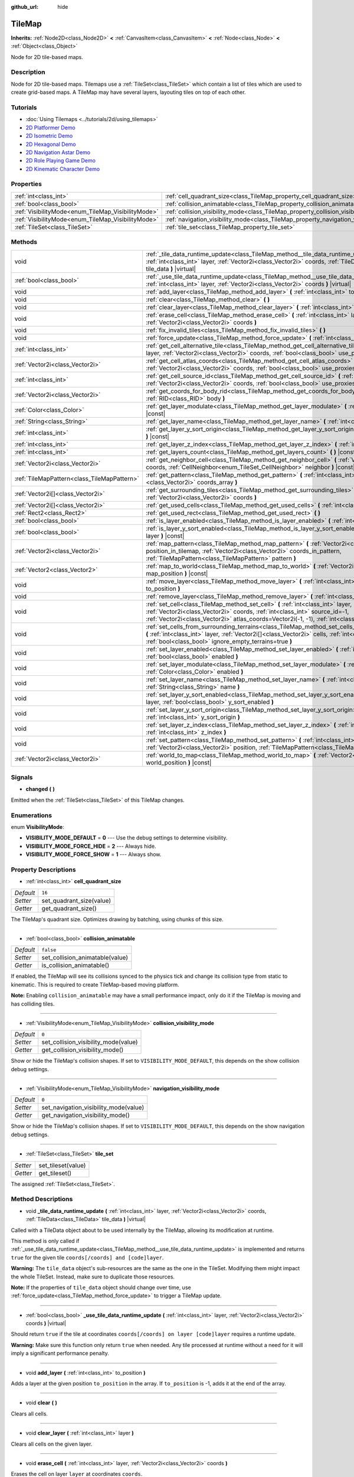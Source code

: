 :github_url: hide

.. Generated automatically by doc/tools/make_rst.py in Godot's source tree.
.. DO NOT EDIT THIS FILE, but the TileMap.xml source instead.
.. The source is found in doc/classes or modules/<name>/doc_classes.

.. _class_TileMap:

TileMap
=======

**Inherits:** :ref:`Node2D<class_Node2D>` **<** :ref:`CanvasItem<class_CanvasItem>` **<** :ref:`Node<class_Node>` **<** :ref:`Object<class_Object>`

Node for 2D tile-based maps.

Description
-----------

Node for 2D tile-based maps. Tilemaps use a :ref:`TileSet<class_TileSet>` which contain a list of tiles which are used to create grid-based maps. A TileMap may have several layers, layouting tiles on top of each other.

Tutorials
---------

- :doc:`Using Tilemaps <../tutorials/2d/using_tilemaps>`

- `2D Platformer Demo <https://godotengine.org/asset-library/asset/120>`__

- `2D Isometric Demo <https://godotengine.org/asset-library/asset/112>`__

- `2D Hexagonal Demo <https://godotengine.org/asset-library/asset/111>`__

- `2D Navigation Astar Demo <https://godotengine.org/asset-library/asset/519>`__

- `2D Role Playing Game Demo <https://godotengine.org/asset-library/asset/520>`__

- `2D Kinematic Character Demo <https://godotengine.org/asset-library/asset/113>`__

Properties
----------

+----------------------------------------------------+--------------------------------------------------------------------------------------+-----------+
| :ref:`int<class_int>`                              | :ref:`cell_quadrant_size<class_TileMap_property_cell_quadrant_size>`                 | ``16``    |
+----------------------------------------------------+--------------------------------------------------------------------------------------+-----------+
| :ref:`bool<class_bool>`                            | :ref:`collision_animatable<class_TileMap_property_collision_animatable>`             | ``false`` |
+----------------------------------------------------+--------------------------------------------------------------------------------------+-----------+
| :ref:`VisibilityMode<enum_TileMap_VisibilityMode>` | :ref:`collision_visibility_mode<class_TileMap_property_collision_visibility_mode>`   | ``0``     |
+----------------------------------------------------+--------------------------------------------------------------------------------------+-----------+
| :ref:`VisibilityMode<enum_TileMap_VisibilityMode>` | :ref:`navigation_visibility_mode<class_TileMap_property_navigation_visibility_mode>` | ``0``     |
+----------------------------------------------------+--------------------------------------------------------------------------------------+-----------+
| :ref:`TileSet<class_TileSet>`                      | :ref:`tile_set<class_TileMap_property_tile_set>`                                     |           |
+----------------------------------------------------+--------------------------------------------------------------------------------------+-----------+

Methods
-------

+---------------------------------------------+------------------------------------------------------------------------------------------------------------------------------------------------------------------------------------------------------------------------------------------------------------------------------+
| void                                        | :ref:`_tile_data_runtime_update<class_TileMap_method__tile_data_runtime_update>` **(** :ref:`int<class_int>` layer, :ref:`Vector2i<class_Vector2i>` coords, :ref:`TileData<class_TileData>` tile_data **)** |virtual|                                                        |
+---------------------------------------------+------------------------------------------------------------------------------------------------------------------------------------------------------------------------------------------------------------------------------------------------------------------------------+
| :ref:`bool<class_bool>`                     | :ref:`_use_tile_data_runtime_update<class_TileMap_method__use_tile_data_runtime_update>` **(** :ref:`int<class_int>` layer, :ref:`Vector2i<class_Vector2i>` coords **)** |virtual|                                                                                           |
+---------------------------------------------+------------------------------------------------------------------------------------------------------------------------------------------------------------------------------------------------------------------------------------------------------------------------------+
| void                                        | :ref:`add_layer<class_TileMap_method_add_layer>` **(** :ref:`int<class_int>` to_position **)**                                                                                                                                                                               |
+---------------------------------------------+------------------------------------------------------------------------------------------------------------------------------------------------------------------------------------------------------------------------------------------------------------------------------+
| void                                        | :ref:`clear<class_TileMap_method_clear>` **(** **)**                                                                                                                                                                                                                         |
+---------------------------------------------+------------------------------------------------------------------------------------------------------------------------------------------------------------------------------------------------------------------------------------------------------------------------------+
| void                                        | :ref:`clear_layer<class_TileMap_method_clear_layer>` **(** :ref:`int<class_int>` layer **)**                                                                                                                                                                                 |
+---------------------------------------------+------------------------------------------------------------------------------------------------------------------------------------------------------------------------------------------------------------------------------------------------------------------------------+
| void                                        | :ref:`erase_cell<class_TileMap_method_erase_cell>` **(** :ref:`int<class_int>` layer, :ref:`Vector2i<class_Vector2i>` coords **)**                                                                                                                                           |
+---------------------------------------------+------------------------------------------------------------------------------------------------------------------------------------------------------------------------------------------------------------------------------------------------------------------------------+
| void                                        | :ref:`fix_invalid_tiles<class_TileMap_method_fix_invalid_tiles>` **(** **)**                                                                                                                                                                                                 |
+---------------------------------------------+------------------------------------------------------------------------------------------------------------------------------------------------------------------------------------------------------------------------------------------------------------------------------+
| void                                        | :ref:`force_update<class_TileMap_method_force_update>` **(** :ref:`int<class_int>` layer=-1 **)**                                                                                                                                                                            |
+---------------------------------------------+------------------------------------------------------------------------------------------------------------------------------------------------------------------------------------------------------------------------------------------------------------------------------+
| :ref:`int<class_int>`                       | :ref:`get_cell_alternative_tile<class_TileMap_method_get_cell_alternative_tile>` **(** :ref:`int<class_int>` layer, :ref:`Vector2i<class_Vector2i>` coords, :ref:`bool<class_bool>` use_proxies **)** |const|                                                                |
+---------------------------------------------+------------------------------------------------------------------------------------------------------------------------------------------------------------------------------------------------------------------------------------------------------------------------------+
| :ref:`Vector2i<class_Vector2i>`             | :ref:`get_cell_atlas_coords<class_TileMap_method_get_cell_atlas_coords>` **(** :ref:`int<class_int>` layer, :ref:`Vector2i<class_Vector2i>` coords, :ref:`bool<class_bool>` use_proxies **)** |const|                                                                        |
+---------------------------------------------+------------------------------------------------------------------------------------------------------------------------------------------------------------------------------------------------------------------------------------------------------------------------------+
| :ref:`int<class_int>`                       | :ref:`get_cell_source_id<class_TileMap_method_get_cell_source_id>` **(** :ref:`int<class_int>` layer, :ref:`Vector2i<class_Vector2i>` coords, :ref:`bool<class_bool>` use_proxies **)** |const|                                                                              |
+---------------------------------------------+------------------------------------------------------------------------------------------------------------------------------------------------------------------------------------------------------------------------------------------------------------------------------+
| :ref:`Vector2i<class_Vector2i>`             | :ref:`get_coords_for_body_rid<class_TileMap_method_get_coords_for_body_rid>` **(** :ref:`RID<class_RID>` body **)**                                                                                                                                                          |
+---------------------------------------------+------------------------------------------------------------------------------------------------------------------------------------------------------------------------------------------------------------------------------------------------------------------------------+
| :ref:`Color<class_Color>`                   | :ref:`get_layer_modulate<class_TileMap_method_get_layer_modulate>` **(** :ref:`int<class_int>` layer **)** |const|                                                                                                                                                           |
+---------------------------------------------+------------------------------------------------------------------------------------------------------------------------------------------------------------------------------------------------------------------------------------------------------------------------------+
| :ref:`String<class_String>`                 | :ref:`get_layer_name<class_TileMap_method_get_layer_name>` **(** :ref:`int<class_int>` layer **)** |const|                                                                                                                                                                   |
+---------------------------------------------+------------------------------------------------------------------------------------------------------------------------------------------------------------------------------------------------------------------------------------------------------------------------------+
| :ref:`int<class_int>`                       | :ref:`get_layer_y_sort_origin<class_TileMap_method_get_layer_y_sort_origin>` **(** :ref:`int<class_int>` layer **)** |const|                                                                                                                                                 |
+---------------------------------------------+------------------------------------------------------------------------------------------------------------------------------------------------------------------------------------------------------------------------------------------------------------------------------+
| :ref:`int<class_int>`                       | :ref:`get_layer_z_index<class_TileMap_method_get_layer_z_index>` **(** :ref:`int<class_int>` layer **)** |const|                                                                                                                                                             |
+---------------------------------------------+------------------------------------------------------------------------------------------------------------------------------------------------------------------------------------------------------------------------------------------------------------------------------+
| :ref:`int<class_int>`                       | :ref:`get_layers_count<class_TileMap_method_get_layers_count>` **(** **)** |const|                                                                                                                                                                                           |
+---------------------------------------------+------------------------------------------------------------------------------------------------------------------------------------------------------------------------------------------------------------------------------------------------------------------------------+
| :ref:`Vector2i<class_Vector2i>`             | :ref:`get_neighbor_cell<class_TileMap_method_get_neighbor_cell>` **(** :ref:`Vector2i<class_Vector2i>` coords, :ref:`CellNeighbor<enum_TileSet_CellNeighbor>` neighbor **)** |const|                                                                                         |
+---------------------------------------------+------------------------------------------------------------------------------------------------------------------------------------------------------------------------------------------------------------------------------------------------------------------------------+
| :ref:`TileMapPattern<class_TileMapPattern>` | :ref:`get_pattern<class_TileMap_method_get_pattern>` **(** :ref:`int<class_int>` layer, :ref:`Vector2i[]<class_Vector2i>` coords_array **)**                                                                                                                                 |
+---------------------------------------------+------------------------------------------------------------------------------------------------------------------------------------------------------------------------------------------------------------------------------------------------------------------------------+
| :ref:`Vector2i[]<class_Vector2i>`           | :ref:`get_surrounding_tiles<class_TileMap_method_get_surrounding_tiles>` **(** :ref:`Vector2i<class_Vector2i>` coords **)**                                                                                                                                                  |
+---------------------------------------------+------------------------------------------------------------------------------------------------------------------------------------------------------------------------------------------------------------------------------------------------------------------------------+
| :ref:`Vector2i[]<class_Vector2i>`           | :ref:`get_used_cells<class_TileMap_method_get_used_cells>` **(** :ref:`int<class_int>` layer **)** |const|                                                                                                                                                                   |
+---------------------------------------------+------------------------------------------------------------------------------------------------------------------------------------------------------------------------------------------------------------------------------------------------------------------------------+
| :ref:`Rect2<class_Rect2>`                   | :ref:`get_used_rect<class_TileMap_method_get_used_rect>` **(** **)**                                                                                                                                                                                                         |
+---------------------------------------------+------------------------------------------------------------------------------------------------------------------------------------------------------------------------------------------------------------------------------------------------------------------------------+
| :ref:`bool<class_bool>`                     | :ref:`is_layer_enabled<class_TileMap_method_is_layer_enabled>` **(** :ref:`int<class_int>` layer **)** |const|                                                                                                                                                               |
+---------------------------------------------+------------------------------------------------------------------------------------------------------------------------------------------------------------------------------------------------------------------------------------------------------------------------------+
| :ref:`bool<class_bool>`                     | :ref:`is_layer_y_sort_enabled<class_TileMap_method_is_layer_y_sort_enabled>` **(** :ref:`int<class_int>` layer **)** |const|                                                                                                                                                 |
+---------------------------------------------+------------------------------------------------------------------------------------------------------------------------------------------------------------------------------------------------------------------------------------------------------------------------------+
| :ref:`Vector2i<class_Vector2i>`             | :ref:`map_pattern<class_TileMap_method_map_pattern>` **(** :ref:`Vector2i<class_Vector2i>` position_in_tilemap, :ref:`Vector2i<class_Vector2i>` coords_in_pattern, :ref:`TileMapPattern<class_TileMapPattern>` pattern **)**                                                 |
+---------------------------------------------+------------------------------------------------------------------------------------------------------------------------------------------------------------------------------------------------------------------------------------------------------------------------------+
| :ref:`Vector2<class_Vector2>`               | :ref:`map_to_world<class_TileMap_method_map_to_world>` **(** :ref:`Vector2i<class_Vector2i>` map_position **)** |const|                                                                                                                                                      |
+---------------------------------------------+------------------------------------------------------------------------------------------------------------------------------------------------------------------------------------------------------------------------------------------------------------------------------+
| void                                        | :ref:`move_layer<class_TileMap_method_move_layer>` **(** :ref:`int<class_int>` layer, :ref:`int<class_int>` to_position **)**                                                                                                                                                |
+---------------------------------------------+------------------------------------------------------------------------------------------------------------------------------------------------------------------------------------------------------------------------------------------------------------------------------+
| void                                        | :ref:`remove_layer<class_TileMap_method_remove_layer>` **(** :ref:`int<class_int>` layer **)**                                                                                                                                                                               |
+---------------------------------------------+------------------------------------------------------------------------------------------------------------------------------------------------------------------------------------------------------------------------------------------------------------------------------+
| void                                        | :ref:`set_cell<class_TileMap_method_set_cell>` **(** :ref:`int<class_int>` layer, :ref:`Vector2i<class_Vector2i>` coords, :ref:`int<class_int>` source_id=-1, :ref:`Vector2i<class_Vector2i>` atlas_coords=Vector2i(-1, -1), :ref:`int<class_int>` alternative_tile=0 **)**  |
+---------------------------------------------+------------------------------------------------------------------------------------------------------------------------------------------------------------------------------------------------------------------------------------------------------------------------------+
| void                                        | :ref:`set_cells_from_surrounding_terrains<class_TileMap_method_set_cells_from_surrounding_terrains>` **(** :ref:`int<class_int>` layer, :ref:`Vector2i[]<class_Vector2i>` cells, :ref:`int<class_int>` terrain_set, :ref:`bool<class_bool>` ignore_empty_terrains=true **)** |
+---------------------------------------------+------------------------------------------------------------------------------------------------------------------------------------------------------------------------------------------------------------------------------------------------------------------------------+
| void                                        | :ref:`set_layer_enabled<class_TileMap_method_set_layer_enabled>` **(** :ref:`int<class_int>` layer, :ref:`bool<class_bool>` enabled **)**                                                                                                                                    |
+---------------------------------------------+------------------------------------------------------------------------------------------------------------------------------------------------------------------------------------------------------------------------------------------------------------------------------+
| void                                        | :ref:`set_layer_modulate<class_TileMap_method_set_layer_modulate>` **(** :ref:`int<class_int>` layer, :ref:`Color<class_Color>` enabled **)**                                                                                                                                |
+---------------------------------------------+------------------------------------------------------------------------------------------------------------------------------------------------------------------------------------------------------------------------------------------------------------------------------+
| void                                        | :ref:`set_layer_name<class_TileMap_method_set_layer_name>` **(** :ref:`int<class_int>` layer, :ref:`String<class_String>` name **)**                                                                                                                                         |
+---------------------------------------------+------------------------------------------------------------------------------------------------------------------------------------------------------------------------------------------------------------------------------------------------------------------------------+
| void                                        | :ref:`set_layer_y_sort_enabled<class_TileMap_method_set_layer_y_sort_enabled>` **(** :ref:`int<class_int>` layer, :ref:`bool<class_bool>` y_sort_enabled **)**                                                                                                               |
+---------------------------------------------+------------------------------------------------------------------------------------------------------------------------------------------------------------------------------------------------------------------------------------------------------------------------------+
| void                                        | :ref:`set_layer_y_sort_origin<class_TileMap_method_set_layer_y_sort_origin>` **(** :ref:`int<class_int>` layer, :ref:`int<class_int>` y_sort_origin **)**                                                                                                                    |
+---------------------------------------------+------------------------------------------------------------------------------------------------------------------------------------------------------------------------------------------------------------------------------------------------------------------------------+
| void                                        | :ref:`set_layer_z_index<class_TileMap_method_set_layer_z_index>` **(** :ref:`int<class_int>` layer, :ref:`int<class_int>` z_index **)**                                                                                                                                      |
+---------------------------------------------+------------------------------------------------------------------------------------------------------------------------------------------------------------------------------------------------------------------------------------------------------------------------------+
| void                                        | :ref:`set_pattern<class_TileMap_method_set_pattern>` **(** :ref:`int<class_int>` layer, :ref:`Vector2i<class_Vector2i>` position, :ref:`TileMapPattern<class_TileMapPattern>` pattern **)**                                                                                  |
+---------------------------------------------+------------------------------------------------------------------------------------------------------------------------------------------------------------------------------------------------------------------------------------------------------------------------------+
| :ref:`Vector2i<class_Vector2i>`             | :ref:`world_to_map<class_TileMap_method_world_to_map>` **(** :ref:`Vector2<class_Vector2>` world_position **)** |const|                                                                                                                                                      |
+---------------------------------------------+------------------------------------------------------------------------------------------------------------------------------------------------------------------------------------------------------------------------------------------------------------------------------+

Signals
-------

.. _class_TileMap_signal_changed:

- **changed** **(** **)**

Emitted when the :ref:`TileSet<class_TileSet>` of this TileMap changes.

Enumerations
------------

.. _enum_TileMap_VisibilityMode:

.. _class_TileMap_constant_VISIBILITY_MODE_DEFAULT:

.. _class_TileMap_constant_VISIBILITY_MODE_FORCE_HIDE:

.. _class_TileMap_constant_VISIBILITY_MODE_FORCE_SHOW:

enum **VisibilityMode**:

- **VISIBILITY_MODE_DEFAULT** = **0** --- Use the debug settings to determine visibility.

- **VISIBILITY_MODE_FORCE_HIDE** = **2** --- Always hide.

- **VISIBILITY_MODE_FORCE_SHOW** = **1** --- Always show.

Property Descriptions
---------------------

.. _class_TileMap_property_cell_quadrant_size:

- :ref:`int<class_int>` **cell_quadrant_size**

+-----------+--------------------------+
| *Default* | ``16``                   |
+-----------+--------------------------+
| *Setter*  | set_quadrant_size(value) |
+-----------+--------------------------+
| *Getter*  | get_quadrant_size()      |
+-----------+--------------------------+

The TileMap's quadrant size. Optimizes drawing by batching, using chunks of this size.

----

.. _class_TileMap_property_collision_animatable:

- :ref:`bool<class_bool>` **collision_animatable**

+-----------+---------------------------------+
| *Default* | ``false``                       |
+-----------+---------------------------------+
| *Setter*  | set_collision_animatable(value) |
+-----------+---------------------------------+
| *Getter*  | is_collision_animatable()       |
+-----------+---------------------------------+

If enabled, the TileMap will see its collisions synced to the physics tick and change its collision type from static to kinematic. This is required to create TileMap-based moving platform.

\ **Note:** Enabling ``collision_animatable`` may have a small performance impact, only do it if the TileMap is moving and has colliding tiles.

----

.. _class_TileMap_property_collision_visibility_mode:

- :ref:`VisibilityMode<enum_TileMap_VisibilityMode>` **collision_visibility_mode**

+-----------+--------------------------------------+
| *Default* | ``0``                                |
+-----------+--------------------------------------+
| *Setter*  | set_collision_visibility_mode(value) |
+-----------+--------------------------------------+
| *Getter*  | get_collision_visibility_mode()      |
+-----------+--------------------------------------+

Show or hide the TileMap's collision shapes. If set to ``VISIBILITY_MODE_DEFAULT``, this depends on the show collision debug settings.

----

.. _class_TileMap_property_navigation_visibility_mode:

- :ref:`VisibilityMode<enum_TileMap_VisibilityMode>` **navigation_visibility_mode**

+-----------+---------------------------------------+
| *Default* | ``0``                                 |
+-----------+---------------------------------------+
| *Setter*  | set_navigation_visibility_mode(value) |
+-----------+---------------------------------------+
| *Getter*  | get_navigation_visibility_mode()      |
+-----------+---------------------------------------+

Show or hide the TileMap's collision shapes. If set to ``VISIBILITY_MODE_DEFAULT``, this depends on the show navigation debug settings.

----

.. _class_TileMap_property_tile_set:

- :ref:`TileSet<class_TileSet>` **tile_set**

+----------+--------------------+
| *Setter* | set_tileset(value) |
+----------+--------------------+
| *Getter* | get_tileset()      |
+----------+--------------------+

The assigned :ref:`TileSet<class_TileSet>`.

Method Descriptions
-------------------

.. _class_TileMap_method__tile_data_runtime_update:

- void **_tile_data_runtime_update** **(** :ref:`int<class_int>` layer, :ref:`Vector2i<class_Vector2i>` coords, :ref:`TileData<class_TileData>` tile_data **)** |virtual|

Called with a TileData object about to be used internally by the TileMap, allowing its modification at runtime.

This method is only called if :ref:`_use_tile_data_runtime_update<class_TileMap_method__use_tile_data_runtime_update>` is implemented and returns ``true`` for the given tile ``coords[/coords] and [code]layer``.

\ **Warning:** The ``tile_data`` object's sub-resources are the same as the one in the TileSet. Modifying them might impact the whole TileSet. Instead, make sure to duplicate those resources.

\ **Note:** If the properties of ``tile_data`` object should change over time, use :ref:`force_update<class_TileMap_method_force_update>` to trigger a TileMap update.

----

.. _class_TileMap_method__use_tile_data_runtime_update:

- :ref:`bool<class_bool>` **_use_tile_data_runtime_update** **(** :ref:`int<class_int>` layer, :ref:`Vector2i<class_Vector2i>` coords **)** |virtual|

Should return ``true`` if the tile at coordinates ``coords[/coords] on layer [code]layer`` requires a runtime update.

\ **Warning:** Make sure this function only return ``true`` when needed. Any tile processed at runtime without a need for it will imply a significant performance penalty.

----

.. _class_TileMap_method_add_layer:

- void **add_layer** **(** :ref:`int<class_int>` to_position **)**

Adds a layer at the given position ``to_position`` in the array. If ``to_position`` is -1, adds it at the end of the array.

----

.. _class_TileMap_method_clear:

- void **clear** **(** **)**

Clears all cells.

----

.. _class_TileMap_method_clear_layer:

- void **clear_layer** **(** :ref:`int<class_int>` layer **)**

Clears all cells on the given layer.

----

.. _class_TileMap_method_erase_cell:

- void **erase_cell** **(** :ref:`int<class_int>` layer, :ref:`Vector2i<class_Vector2i>` coords **)**

Erases the cell on layer ``layer`` at coordinates ``coords``.

----

.. _class_TileMap_method_fix_invalid_tiles:

- void **fix_invalid_tiles** **(** **)**

Clears cells that do not exist in the tileset.

----

.. _class_TileMap_method_force_update:

- void **force_update** **(** :ref:`int<class_int>` layer=-1 **)**

Triggers an update of the TileMap. If ``layer`` is provided, only updates the given layer.

\ **Note:** The TileMap node updates automatically when one of its properties is modified. A manual update is only needed if runtime modifications (implemented in :ref:`_tile_data_runtime_update<class_TileMap_method__tile_data_runtime_update>`) need to be applied.

\ **Warning:** Updating the TileMap is a performance demanding task. Limit occurrences of those updates to the minimum and limit the amount tiles they impact (by segregating tiles updated often to a dedicated layer for example).

----

.. _class_TileMap_method_get_cell_alternative_tile:

- :ref:`int<class_int>` **get_cell_alternative_tile** **(** :ref:`int<class_int>` layer, :ref:`Vector2i<class_Vector2i>` coords, :ref:`bool<class_bool>` use_proxies **)** |const|

Returns the tile alternative ID of the cell on layer ``layer`` at ``coords``. If ``use_proxies`` is ``false``, ignores the :ref:`TileSet<class_TileSet>`'s tile proxies, returning the raw alternative identifier. See :ref:`TileSet.map_tile_proxy<class_TileSet_method_map_tile_proxy>`.

----

.. _class_TileMap_method_get_cell_atlas_coords:

- :ref:`Vector2i<class_Vector2i>` **get_cell_atlas_coords** **(** :ref:`int<class_int>` layer, :ref:`Vector2i<class_Vector2i>` coords, :ref:`bool<class_bool>` use_proxies **)** |const|

Returns the tile atlas coordinates ID of the cell on layer ``layer`` at coordinates ``coords``. If ``use_proxies`` is ``false``, ignores the :ref:`TileSet<class_TileSet>`'s tile proxies, returning the raw alternative identifier. See :ref:`TileSet.map_tile_proxy<class_TileSet_method_map_tile_proxy>`.

----

.. _class_TileMap_method_get_cell_source_id:

- :ref:`int<class_int>` **get_cell_source_id** **(** :ref:`int<class_int>` layer, :ref:`Vector2i<class_Vector2i>` coords, :ref:`bool<class_bool>` use_proxies **)** |const|

Returns the tile source ID of the cell on layer ``layer`` at coordinates ``coords``. If ``use_proxies`` is ``false``, ignores the :ref:`TileSet<class_TileSet>`'s tile proxies, returning the raw alternative identifier. See :ref:`TileSet.map_tile_proxy<class_TileSet_method_map_tile_proxy>`.

----

.. _class_TileMap_method_get_coords_for_body_rid:

- :ref:`Vector2i<class_Vector2i>` **get_coords_for_body_rid** **(** :ref:`RID<class_RID>` body **)**

Returns the coordinates of the tile for given physics body RID. Such RID can be retrieved from :ref:`KinematicCollision2D.get_collider_rid<class_KinematicCollision2D_method_get_collider_rid>`, when colliding with a tile.

----

.. _class_TileMap_method_get_layer_modulate:

- :ref:`Color<class_Color>` **get_layer_modulate** **(** :ref:`int<class_int>` layer **)** |const|

Returns a TileMap layer's modulate.

----

.. _class_TileMap_method_get_layer_name:

- :ref:`String<class_String>` **get_layer_name** **(** :ref:`int<class_int>` layer **)** |const|

Returns a TileMap layer's name.

----

.. _class_TileMap_method_get_layer_y_sort_origin:

- :ref:`int<class_int>` **get_layer_y_sort_origin** **(** :ref:`int<class_int>` layer **)** |const|

Returns a TileMap layer's Y sort origin.

----

.. _class_TileMap_method_get_layer_z_index:

- :ref:`int<class_int>` **get_layer_z_index** **(** :ref:`int<class_int>` layer **)** |const|

Returns a TileMap layer's Z-index value.

----

.. _class_TileMap_method_get_layers_count:

- :ref:`int<class_int>` **get_layers_count** **(** **)** |const|

----

.. _class_TileMap_method_get_neighbor_cell:

- :ref:`Vector2i<class_Vector2i>` **get_neighbor_cell** **(** :ref:`Vector2i<class_Vector2i>` coords, :ref:`CellNeighbor<enum_TileSet_CellNeighbor>` neighbor **)** |const|

Returns the neighboring cell to the one at coordinates ``coords``, identified by the ``neighbor`` direction. This method takes into account the different layouts a TileMap can take.

----

.. _class_TileMap_method_get_pattern:

- :ref:`TileMapPattern<class_TileMapPattern>` **get_pattern** **(** :ref:`int<class_int>` layer, :ref:`Vector2i[]<class_Vector2i>` coords_array **)**

Creates a new :ref:`TileMapPattern<class_TileMapPattern>` from the given layer and set of cells.

----

.. _class_TileMap_method_get_surrounding_tiles:

- :ref:`Vector2i[]<class_Vector2i>` **get_surrounding_tiles** **(** :ref:`Vector2i<class_Vector2i>` coords **)**

Returns the list of all neighbourings cells to the one at ``coords``

----

.. _class_TileMap_method_get_used_cells:

- :ref:`Vector2i[]<class_Vector2i>` **get_used_cells** **(** :ref:`int<class_int>` layer **)** |const|

Returns a :ref:`Vector2<class_Vector2>` array with the positions of all cells containing a tile in the given layer. A cell is considered empty if its source identifier equals -1, its atlas coordinates identifiers is ``Vector2(-1, -1)`` and its alternative identifier is -1.

----

.. _class_TileMap_method_get_used_rect:

- :ref:`Rect2<class_Rect2>` **get_used_rect** **(** **)**

Returns a rectangle enclosing the used (non-empty) tiles of the map, including all layers.

----

.. _class_TileMap_method_is_layer_enabled:

- :ref:`bool<class_bool>` **is_layer_enabled** **(** :ref:`int<class_int>` layer **)** |const|

Returns if a layer is enabled.

----

.. _class_TileMap_method_is_layer_y_sort_enabled:

- :ref:`bool<class_bool>` **is_layer_y_sort_enabled** **(** :ref:`int<class_int>` layer **)** |const|

Returns if a layer Y-sorts its tiles.

----

.. _class_TileMap_method_map_pattern:

- :ref:`Vector2i<class_Vector2i>` **map_pattern** **(** :ref:`Vector2i<class_Vector2i>` position_in_tilemap, :ref:`Vector2i<class_Vector2i>` coords_in_pattern, :ref:`TileMapPattern<class_TileMapPattern>` pattern **)**

Returns for the given coordinate ``coords_in_pattern`` in a :ref:`TileMapPattern<class_TileMapPattern>` the corresponding cell coordinates if the pattern was pasted at the ``position_in_tilemap`` coordinates (see :ref:`set_pattern<class_TileMap_method_set_pattern>`). This mapping is required as in half-offset tile shapes, the mapping might not work by calculating ``position_in_tile_map + coords_in_pattern``

----

.. _class_TileMap_method_map_to_world:

- :ref:`Vector2<class_Vector2>` **map_to_world** **(** :ref:`Vector2i<class_Vector2i>` map_position **)** |const|

Returns a local position of the center of the cell at the given tilemap (grid-based) coordinates.

\ **Note:** This doesn't correspond to the visual position of the tile, i.e. it ignores the :ref:`TileData.texture_offset<class_TileData_property_texture_offset>` property of individual tiles.

----

.. _class_TileMap_method_move_layer:

- void **move_layer** **(** :ref:`int<class_int>` layer, :ref:`int<class_int>` to_position **)**

Moves the layer at index ``layer_index`` to the given position ``to_position`` in the array.

----

.. _class_TileMap_method_remove_layer:

- void **remove_layer** **(** :ref:`int<class_int>` layer **)**

Removes the layer at index ``layer``.

----

.. _class_TileMap_method_set_cell:

- void **set_cell** **(** :ref:`int<class_int>` layer, :ref:`Vector2i<class_Vector2i>` coords, :ref:`int<class_int>` source_id=-1, :ref:`Vector2i<class_Vector2i>` atlas_coords=Vector2i(-1, -1), :ref:`int<class_int>` alternative_tile=0 **)**

Sets the tile indentifiers for the cell on layer ``layer`` at coordinates ``coords``. Each tile of the :ref:`TileSet<class_TileSet>` is identified using three parts:

- The source identifier ``source_id`` identifies a :ref:`TileSetSource<class_TileSetSource>` identifier. See :ref:`TileSet.set_source_id<class_TileSet_method_set_source_id>`,

- The atlas coordinates identifier ``atlas_coords`` identifies a tile coordinates in the atlas (if the source is a :ref:`TileSetAtlasSource<class_TileSetAtlasSource>`. For :ref:`TileSetScenesCollectionSource<class_TileSetScenesCollectionSource>` it should be 0),

- The alternative tile identifier ``alternative_tile`` identifies a tile alternative the source is a :ref:`TileSetAtlasSource<class_TileSetAtlasSource>`, and the scene for a :ref:`TileSetScenesCollectionSource<class_TileSetScenesCollectionSource>`.

----

.. _class_TileMap_method_set_cells_from_surrounding_terrains:

- void **set_cells_from_surrounding_terrains** **(** :ref:`int<class_int>` layer, :ref:`Vector2i[]<class_Vector2i>` cells, :ref:`int<class_int>` terrain_set, :ref:`bool<class_bool>` ignore_empty_terrains=true **)**

Updates all the cells in the ``cells`` coordinates array and replace them by tiles that matches the surrounding cells terrains. Only cells form the given ``terrain_set`` are considered.

If ``ignore_empty_terrains`` is true, zones with no terrain defined are ignored to select the tiles.

----

.. _class_TileMap_method_set_layer_enabled:

- void **set_layer_enabled** **(** :ref:`int<class_int>` layer, :ref:`bool<class_bool>` enabled **)**

Enables or disables the layer ``layer``. A disabled layer is not processed at all (no rendering, no physics, etc...).

----

.. _class_TileMap_method_set_layer_modulate:

- void **set_layer_modulate** **(** :ref:`int<class_int>` layer, :ref:`Color<class_Color>` enabled **)**

Sets a layer's color. It will be multiplied by tile's color and TileMap's modulate.

----

.. _class_TileMap_method_set_layer_name:

- void **set_layer_name** **(** :ref:`int<class_int>` layer, :ref:`String<class_String>` name **)**

Sets a layer's name. This is mostly useful in the editor.

----

.. _class_TileMap_method_set_layer_y_sort_enabled:

- void **set_layer_y_sort_enabled** **(** :ref:`int<class_int>` layer, :ref:`bool<class_bool>` y_sort_enabled **)**

Enables or disables a layer's Y-sorting. If a layer is Y-sorted, the layer will behave as a CanvasItem node where each of its tile gets Y-sorted.

Y-sorted layers should usually be on different Z-index values than not Y-sorted layers, otherwise, each of those layer will be Y-sorted as whole with the Y-sorted one. This is usually an undesired behvaior.

----

.. _class_TileMap_method_set_layer_y_sort_origin:

- void **set_layer_y_sort_origin** **(** :ref:`int<class_int>` layer, :ref:`int<class_int>` y_sort_origin **)**

Sets a layer's Y-sort origin value. This Y-sort origin value is added to each tile's Y-sort origin value.

This allows, for example, to fake a different height level on each layer. This can be useful for top-down view games.

----

.. _class_TileMap_method_set_layer_z_index:

- void **set_layer_z_index** **(** :ref:`int<class_int>` layer, :ref:`int<class_int>` z_index **)**

Sets a layers Z-index value. This Z-index is added to each tile's Z-index value.

----

.. _class_TileMap_method_set_pattern:

- void **set_pattern** **(** :ref:`int<class_int>` layer, :ref:`Vector2i<class_Vector2i>` position, :ref:`TileMapPattern<class_TileMapPattern>` pattern **)**

Paste the given :ref:`TileMapPattern<class_TileMapPattern>` at the given ``position`` and ``layer`` in the tile map.

----

.. _class_TileMap_method_world_to_map:

- :ref:`Vector2i<class_Vector2i>` **world_to_map** **(** :ref:`Vector2<class_Vector2>` world_position **)** |const|

Returns the tilemap (grid-based) coordinates corresponding to the given local position.

.. |virtual| replace:: :abbr:`virtual (This method should typically be overridden by the user to have any effect.)`
.. |const| replace:: :abbr:`const (This method has no side effects. It doesn't modify any of the instance's member variables.)`
.. |vararg| replace:: :abbr:`vararg (This method accepts any number of arguments after the ones described here.)`
.. |constructor| replace:: :abbr:`constructor (This method is used to construct a type.)`
.. |static| replace:: :abbr:`static (This method doesn't need an instance to be called, so it can be called directly using the class name.)`
.. |operator| replace:: :abbr:`operator (This method describes a valid operator to use with this type as left-hand operand.)`
